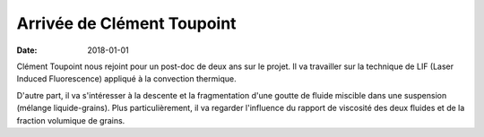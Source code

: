 Arrivée de Clément Toupoint
===========================

:date: 2018-01-01

Clément Toupoint nous rejoint pour un post-doc de deux ans sur le projet.
Il va travailler sur la technique de LIF (Laser Induced Fluorescence)
appliqué à la convection thermique.

D'autre part, il va s'intéresser à la descente et la fragmentation d'une goutte
de fluide miscible dans une suspension (mélange liquide-grains). Plus
particulièrement, il va regarder l'influence du rapport  de viscosité des deux
fluides et de la fraction volumique de grains.

